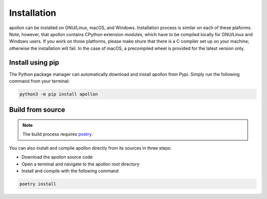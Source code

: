 Installation
***************************************
apollon can be installed on GNU/Linux, macOS, and Windows. Installation process
is similar on each of these plaforms. Note, however, that apollon contains
CPython extension modules, which have to be compiled locally for GNU/Linux and
Windows users. If you work on those platforms, please make shure that there
is a C compiler set up on your machine; otherwise the installation will fail.
In the case of macOS, a precompiled wheel is provided for the latest version
only.


Install using pip
=======================================
The Python package manager can automatically download and install
apollon from Pypi. Simply run the following command from your terminal:

.. code-block:: Bash

   python3 -m pip install apollon


Build from source
=======================================

.. note::
   The build process requires `poetry`_.

You can also install and compile apollon directly from its sources in three
steps:

* Download the apollon source code
* Open a terminal and navigate to the apollon root directory
* Install and compile with the following command

.. code-block:: Bash

   poetry install

.. _poetry: https://python-poetry.org/
